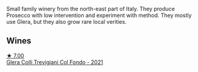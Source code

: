 Small family winery from the north-east part of Italy. They produce Prosecco with low intervention and experiment with  method. They mostly use Glera, but they also grow rare local verities.

** Wines

#+begin_export html
<div class="flex-container">
  <a class="flex-item flex-item-left" href="/wines/0800b46f-7338-416b-b827-3bfb071e1238.html">
    <img class="flex-bottle" src="/images/08/00b46f-7338-416b-b827-3bfb071e1238/2023-04-01-09-58-09-9E85DC50-DA9C-482C-B4E8-3BF49562BBD9-1-105-c@512.webp"></img>
    <section class="h">★ 7.00</section>
    <section class="h text-bolder">Glera Colli Trevigiani Col Fondo - 2021</section>
  </a>

</div>
#+end_export
